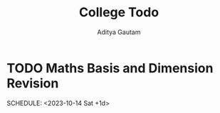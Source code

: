 #+title: College Todo
#+author: Aditya Gautam

* TODO Maths Basis and Dimension Revision
SCHEDULE: <2023-10-14 Sat +1d>
